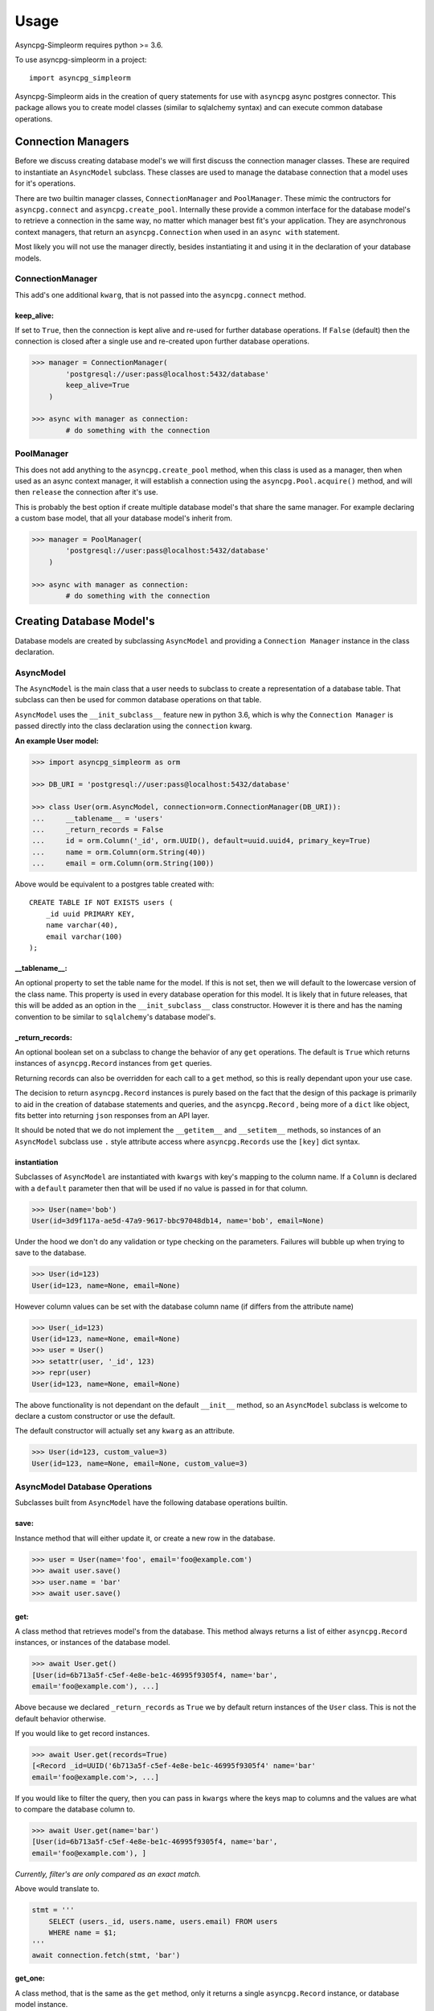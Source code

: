 =====
Usage
=====

Asyncpg-Simpleorm requires python >= 3.6.

To use asyncpg-simpleorm in a project::

    import asyncpg_simpleorm


Asyncpg-Simpleorm aids in the creation of query statements for use with
``asyncpg`` async postgres connector.  This package allows you to create model
classes (similar to sqlalchemy syntax) and can execute common database
operations.

-------------------
Connection Managers
-------------------

Before we discuss creating database model's we will first discuss the connection
manager classes.  These are required to instantiate an ``AsyncModel`` subclass.
These classes are used to manage the database connection that a model uses for
it's operations.

There are two builtin manager classes, ``ConnectionManager`` and
``PoolManager``.  These mimic the contructors for ``asyncpg.connect`` and
``asyncpg.create_pool``.  Internally these provide a common interface for the
database model's to retrieve a connection in the same way, no matter which
manager best fit's your application.  They are asynchronous context managers,
that return an ``asyncpg.Connection`` when used in an ``async with`` statement.

Most likely you will not use the manager directly, besides instantiating it and
using it in the declaration of your database models.

ConnectionManager
-----------------

This add's one additional ``kwarg``, that is not passed into the
``asyncpg.connect`` method.

keep_alive:  
~~~~~~~~~~~

If set to ``True``, then the connection is kept alive and re-used for further 
database operations.  If ``False`` (default) then the connection is closed after 
a single use and re-created upon further database operations.


.. code-block:: python

    >>> manager = ConnectionManager(
            'postgresql://user:pass@localhost:5432/database'
            keep_alive=True
        )

    >>> async with manager as connection:
            # do something with the connection


PoolManager
-----------

This does not add anything to the ``asyncpg.create_pool`` method, when this
class is used as a manager, then when used as an async context manager, it
will establish a connection using the ``asyncpg.Pool.acquire()`` method, and
will then ``release`` the connection after it's use.

This is probably the best option if create multiple database model's that
share the same manager.  For example declaring a custom base model, that all
your database model's inherit from.


.. code-block:: python

    >>> manager = PoolManager(
            'postgresql://user:pass@localhost:5432/database'
        )

    >>> async with manager as connection:
            # do something with the connection

-------------------------
Creating Database Model's
-------------------------

Database models are created by subclassing ``AsyncModel`` and providing a
``Connection Manager`` instance in the class declaration.


AsyncModel
----------

The ``AsyncModel`` is the main class that a user needs to subclass to create a
representation of a database table.  That subclass can then be used for common
database operations on that table.


``AsyncModel`` uses the ``__init_subclass__`` feature new in python 3.6, which
is why the ``Connection Manager`` is passed directly into the class declaration 
using the ``connection`` kwarg.

**An example User model:**

.. code-block:: python

    >>> import asyncpg_simpleorm as orm

    >>> DB_URI = 'postgresql://user:pass@localhost:5432/database'
    
    >>> class User(orm.AsyncModel, connection=orm.ConnectionManager(DB_URI)):
    ...     __tablename__ = 'users'
    ...     _return_records = False
    ...     id = orm.Column('_id', orm.UUID(), default=uuid.uuid4, primary_key=True)
    ...     name = orm.Column(orm.String(40))
    ...     email = orm.Column(orm.String(100))


Above would be equivalent to a postgres table created with::
    
    CREATE TABLE IF NOT EXISTS users (
        _id uuid PRIMARY KEY,
        name varchar(40),
        email varchar(100)
    );


__tablename__:  
~~~~~~~~~~~~~~~~

An optional property to set the table name for the model.
If this is not set, then we will default to the lowercase version of the class
name.  This property is used in every database operation for this model.  It is
likely that in future releases, that this will be added as an option in the
``__init_subclass__`` class constructor.  However it is there and has the naming
convention to be similar to ``sqlalchemy``'s database model's.

_return_records:  
~~~~~~~~~~~~~~~~

An optional boolean set on a subclass to change the
behavior of any ``get`` operations.  The default is ``True`` which returns
instances of ``asyncpg.Record`` instances from ``get`` queries.

Returning records can also be overridden for each call to a ``get`` method, so
this is really dependant upon your use case.
    
The decision to return ``asyncpg.Record`` instances is purely based on the fact
that the design of this package is primarily to aid in the creation of database
statements and queries, and the ``asyncpg.Record`` , being more of a ``dict`` 
like object, fits better into returning ``json`` responses from an API layer.
    
It should be noted that we do not implement the ``__getitem__`` and
``__setitem__`` methods, so instances of an ``AsyncModel`` subclass use ``.``
style attribute access where ``asyncpg.Records`` use the ``[key]`` dict syntax.

instantiation
~~~~~~~~~~~~~

Subclasses of ``AsyncModel`` are instantiated with ``kwargs`` with key's mapping
to the column name.  If a ``Column`` is declared with a ``default`` parameter
then that will be used if no value is passed in for that column.

.. code-block:: python

    >>> User(name='bob')
    User(id=3d9f117a-ae5d-47a9-9617-bbc97048db14, name='bob', email=None)

Under the hood we don't do any validation or type checking on the parameters.
Failures will bubble up when trying to save to the database.  

.. code-block:: python

    >>> User(id=123)
    User(id=123, name=None, email=None)


However column values can be set with the database column name (if differs from
the attribute name)

.. code-block:: python

    >>> User(_id=123)
    User(id=123, name=None, email=None)
    >>> user = User()
    >>> setattr(user, '_id', 123)
    >>> repr(user)
    User(id=123, name=None, email=None)

The above functionality is not dependant on the default ``__init__`` method, so
an ``AsyncModel`` subclass is welcome to declare a custom constructor or
use the default.

The default constructor will actually set any ``kwarg`` as an attribute.

.. code-block:: python

    >>> User(id=123, custom_value=3)
    User(id=123, name=None, email=None, custom_value=3)

AsyncModel Database Operations
------------------------------

Subclasses built from ``AsyncModel`` have the following database operations
builtin.

save:
~~~~~

Instance method that will either update it, or create a new row in the database.  

.. code-block:: python

    >>> user = User(name='foo', email='foo@example.com')
    >>> await user.save()
    >>> user.name = 'bar'
    >>> await user.save()

get:
~~~~

A class method that retrieves model's from the database.  This method always 
returns a list of either ``asyncpg.Record`` instances, or instances of the 
database model.

.. code-block:: python

    >>> await User.get()
    [User(id=6b713a5f-c5ef-4e8e-be1c-46995f9305f4, name='bar', 
    email='foo@example.com'), ...]

Above because we declared ``_return_records`` as ``True`` we by default return
instances of the ``User`` class.  This is not the default behavior otherwise.

If you would like to get record instances.

.. code-block:: python

    >>> await User.get(records=True)
    [<Record _id=UUID('6b713a5f-c5ef-4e8e-be1c-46995f9305f4' name='bar'
    email='foo@example.com'>, ...]

If you would like to filter the query, then you can pass in ``kwargs`` where the
keys map to columns and the values are what to compare the database column to.


.. code-block:: python

    >>> await User.get(name='bar')
    [User(id=6b713a5f-c5ef-4e8e-be1c-46995f9305f4, name='bar',
    email='foo@example.com'), ]

*Currently, filter's are only compared as an exact match.*

Above would translate to.

.. code-block:: python

    stmt = '''
        SELECT (users._id, users.name, users.email) FROM users
        WHERE name = $1;
    '''
    await connection.fetch(stmt, 'bar')


get_one:
~~~~~~~~

A class method, that is the same as the ``get`` method, only it returns a single
``asyncpg.Record`` instance, or database model instance.

You would typically use this with some ``kwarg`` filter's, else it will just
return whatever database row is returned first.

.. code-block:: python

    >>> await User.get_one(name='bar')
    User(id=6b713a5f-c5ef-4e8e-be1c-46995f9305f4, name='bar',
    email='foo@example.com')

If you would like to toggle, whether to return an ``asyncpg.Record`` instance.

.. code-block:: python

    >>> await User.get_one(name='bar', record=True)
    <Record _id=UUID('6b713a5f-c5ef-4e8e-be1c-46995f9305f4' name='bar'
    email='foo@example.com'>

delete:
~~~~~~~

Instance method that will remove a database model row from the database.

.. code-block:: python

    >>> user = await User.get_one(name='bar')
    >>> await user.delete()
    >>> await user.get_one(name='bar')
    None

execute:
~~~~~~~~

A convenience class method that will execute a query inside an
``asyncpg.Connection.transaction`` block using the the database model's 
connection manager.

.. code-block:: python

    >>> stmt = 'SELECT * FROM users'
    >>> await User.execute(stmt)
    [<Record _id=UUID('6b713a5f-c5ef-4e8e-be1c-46995f9305f4' name='bar'
    email='foo@example.com'>, ...]

*See Api for full reference*

Column
------

Columns are a specialized descriptor class, that store the information
regarding the database table column.  These parameters are accessible from the
class level of the model, but not on the instance level of a model, they can have
values set or retrieved from them.  These store their value in a hidden key on
the instance, so it is currently not supported to use ``__slots__`` with an
``AsyncModel`` subclass.

key:
~~~~
    
An optional string that represents the database column name.  This is only
required when the column name is different from the attribute name you would
like the column to be accessible from at an instance of the database model.

This can be passed in as a ``kwarg`` or if ``args`` are passed in and there
is a string in the args we will use that as the key.

_type:
~~~~~~

An optional ``ColumnType``.  This is only used when using the
``create_table`` utility method.  So if you are not creating table's using
the database model, then this is not needed.

We support all postgres types.

This can be passed in as a ``kwarg`` or if ``args`` are passed in and there
is a class or instance that passes a check against ``ColumnTypeABC`` then
that will be used.

default:
~~~~~~~~

This can be a value or a callable used as the default value for an
instance.  If it is a callable, then it should take no parameters and return
a value, which is then used as the default value.

primary_key:
~~~~~~~~~~~~

Mark a column as a ``PRIMARY KEY``.  This is used in some generated queries, as
well as when creating a table from a database model.

While it shouldn't be needed, unless creating some lower level query statement's
below illustrates how accessing column parameters only works from the class
level.

.. code-block:: python

    >>> User.name.key
    name
    >>> User().name.key
    Traceback (most recent call last):
    ...
    AttributeError: 'NoneType' object has no attribute 'key'

    
Column Types
------------

# TODO:  Make column type table.

